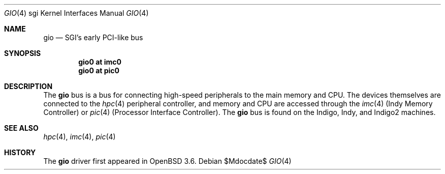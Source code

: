 .\"	$OpenBSD: src/share/man/man4/man4.sgi/gio.4,v 1.2 2007/05/31 19:19:56 jmc Exp $
.\"	$NetBSD: gio.4,v 1.6 2004/02/10 16:55:43 wiz Exp $
.\"
.\" Copyright (c) 2002 The NetBSD Foundation, Inc.
.\" All rights reserved.
.\"
.\" This document is derived from work contributed to The NetBSD Foundation
.\" by Antti Kantee.
.\"
.\" Redistribution and use in source and binary forms, with or without
.\" modification, are permitted provided that the following conditions
.\" are met:
.\" 1. Redistributions of source code must retain the above copyright
.\"    notice, this list of conditions and the following disclaimer.
.\" 2. Redistributions in binary form must reproduce the above copyright
.\"    notice, this list of conditions and the following disclaimer in the
.\"    documentation and/or other materials provided with the distribution.
.\" 3. All advertising materials mentioning features or use of this software
.\"    must display the following acknowledgement:
.\"        This product includes software developed by the NetBSD
.\"        Foundation, Inc. and its contributors.
.\" 4. Neither the name of The NetBSD Foundation nor the names of its
.\"    contributors may be used to endorse or promote products derived
.\"    from this software without specific prior written permission.
.\"
.\" THIS SOFTWARE IS PROVIDED BY THE NETBSD FOUNDATION, INC. AND CONTRIBUTORS
.\" ``AS IS'' AND ANY EXPRESS OR IMPLIED WARRANTIES, INCLUDING, BUT NOT LIMITED
.\" TO, THE IMPLIED WARRANTIES OF MERCHANTABILITY AND FITNESS FOR A PARTICULAR
.\" PURPOSE ARE DISCLAIMED.  IN NO EVENT SHALL THE FOUNDATION OR CONTRIBUTORS BE
.\" LIABLE FOR ANY DIRECT, INDIRECT, INCIDENTAL, SPECIAL, EXEMPLARY, OR
.\" CONSEQUENTIAL DAMAGES (INCLUDING, BUT NOT LIMITED TO, PROCUREMENT OF
.\" SUBSTITUTE GOODS OR SERVICES; LOSS OF USE, DATA, OR PROFITS; OR BUSINESS
.\" INTERRUPTION) HOWEVER CAUSED AND ON ANY THEORY OF LIABILITY, WHETHER IN
.\" CONTRACT, STRICT LIABILITY, OR TORT (INCLUDING NEGLIGENCE OR OTHERWISE)
.\" ARISING IN ANY WAY OUT OF THE USE OF THIS SOFTWARE, EVEN IF ADVISED OF THE
.\" POSSIBILITY OF SUCH DAMAGE.
.\"
.Dd $Mdocdate$
.Dt GIO 4 sgi
.Os
.Sh NAME
.Nm gio
.Nd SGI's early PCI-like bus
.Sh SYNOPSIS
.Cd "gio0 at imc0"
.Cd "gio0 at pic0"
.Sh DESCRIPTION
The
.Nm
bus is a bus for connecting high-speed peripherals to the main memory and
CPU.
The devices themselves are connected to the
.Xr hpc 4
peripheral controller, and memory and CPU are accessed through the
.Xr imc 4
(Indy Memory Controller) or
.Xr pic 4
(Processor Interface Controller).
The
.Nm
bus is found on the Indigo, Indy, and Indigo2 machines.
.Sh SEE ALSO
.Xr hpc 4 ,
.Xr imc 4 ,
.Xr pic 4
.Sh HISTORY
The
.Nm
driver first appeared in
.Ox 3.6 .
